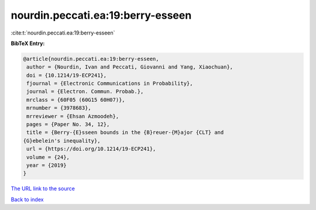 nourdin.peccati.ea:19:berry-esseen
==================================

:cite:t:`nourdin.peccati.ea:19:berry-esseen`

**BibTeX Entry:**

.. code-block:: bibtex

   @article{nourdin.peccati.ea:19:berry-esseen,
    author = {Nourdin, Ivan and Peccati, Giovanni and Yang, Xiaochuan},
    doi = {10.1214/19-ECP241},
    fjournal = {Electronic Communications in Probability},
    journal = {Electron. Commun. Probab.},
    mrclass = {60F05 (60G15 60H07)},
    mrnumber = {3978683},
    mrreviewer = {Ehsan Azmoodeh},
    pages = {Paper No. 34, 12},
    title = {Berry-{E}sseen bounds in the {B}reuer-{M}ajor {CLT} and
   {G}ebelein's inequality},
    url = {https://doi.org/10.1214/19-ECP241},
    volume = {24},
    year = {2019}
   }
`The URL link to the source <ttps://doi.org/10.1214/19-ECP241}>`_


`Back to index <../By-Cite-Keys.html>`_
